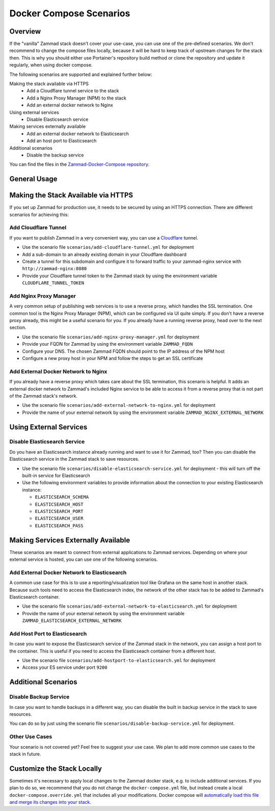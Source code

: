Docker Compose Scenarios
========================

Overview
--------

If the "vanilla" Zammad stack doesn't cover your use-case, you can use one of
the pre-defined scenarios. We don't recommend to change the compose files
locally, because it will be hard to keep track of upstream changes for the stack
then. This is why you should either use Portainer's repository build method or
clone the repository and update it regularly, when using docker compose.

The following scenarios are supported and explained further below:

Making the stack available via HTTPS
  - Add a Cloudflare tunnel service to the stack
  - Add a Nginx Proxy Manager (NPM) to the stack
  - Add an external docker network to Nginx
Using external services
  - Disable Elasticsearch service
Making services externally available
  - Add an external docker network to Elasticsearch
  - Add an host port to Elasticsearch
Additional scenarios
  - Disable the backup service

You can find the files in the
`Zammad-Docker-Compose repository <https://github.com/zammad/zammad-docker-compose>`_.

General Usage
-------------

.. tabs::

  .. tab::

    Portainer

    Follow the
    :doc:`general deployment guide <../docker-compose>`
    and apply the following changes.

    Below the "Compose path" field, click on the **Add file** button. This opens
    the "Additional paths" section where you can specify the scenario you want to
    use. Add ``scenarios/{scenario you want to use}.yml`` and replace the last
    part in ``{}`` brackets with the name of one of the scenario files. You can
    even combine the scenarios by adding additional paths.

    .. figure:: /images/install/docker-compose/additional-scenarios/portainer-additional-paths.png
        :alt: Screenshot shows where to add additional paths in Portainer
        :scale: 70%

  .. tab::

    Docker Compose

    Follow the first 2 steps of the
    :doc:`general deployment guide <../docker-compose>`. To start the stack with
    one or more additional scenarios, use the following command for step 3 in
    the cloned repository folder instead:

    .. code-block:: sh

      docker compose -f docker-compose.yml -f scenarios/{scenario you want to use}.yml up -d

    Replace the part in ``{}`` brackets with the file name of one of the scenario
    files. You can even combine the scenarios by adding additional files according
    to the example above.


Making the Stack Available via HTTPS
------------------------------------

If you set up Zammad for production use, it needs to be secured by using an
HTTPS connection. There are different scenarios for achieving this:

Add Cloudflare Tunnel
^^^^^^^^^^^^^^^^^^^^^

If you want to publish Zammad in a very convenient way, you can use a
`Cloudflare <https://www.cloudflare.com/>`_ tunnel.

- Use the scenario file ``scenarios/add-cloudflare-tunnel.yml`` for deployment
- Add a sub-domain to an already existing domain in your Cloudflare dashboard
- Create a tunnel for this subdomain and configure it to forward traffic
  to your zammad-nginx service with ``http://zammad-nginx:8080``
- Provide your Cloudflare tunnel token to the Zammad stack by using the
  environment variable ``CLOUDFLARE_TUNNEL_TOKEN``

Add Nginx Proxy Manager
^^^^^^^^^^^^^^^^^^^^^^^

A very common setup of publishing web services is to use a reverse proxy, which
handles the SSL termination. One common tool is the Nginx Proxy Manager (NPM),
which can be configured via UI quite simply. If you don't have a reverse
proxy already, this might be a useful scenario for you. If you already have a
running reverse proxy, head over to the next section.

- Use the scenario file ``scenarios/add-nginx-proxy-manager.yml`` for deployment
- Provide your FQDN for Zammad by using the environment variable ``ZAMMAD_FQDN``
- Configure your DNS. The chosen Zammad FQDN should point to the IP address of
  the NPM host
- Configure a new proxy host in your NPM and follow the steps to get an SSL
  certificate

Add External Docker Network to Nginx
^^^^^^^^^^^^^^^^^^^^^^^^^^^^^^^^^^^^

If you already have a reverse proxy which takes care about the SSL termination,
this scenario is helpful. It adds an external docker network to Zammad's
included Nginx service to be able to access it from a reverse proxy that is not part
of the Zammad stack's network.

- Use the scenario file ``scenarios/add-external-network-to-nginx.yml`` for deployment
- Provide the name of your external network by using the environment
  variable ``ZAMMAD_NGINX_EXTERNAL_NETWORK``

Using External Services
-----------------------

Disable Elasticsearch Service
^^^^^^^^^^^^^^^^^^^^^^^^^^^^^

Do you have an Elasticsearch instance already running and want to use it for
Zammad, too? Then you can disable the Elasticsearch service in the Zammad stack
to save resources.

- Use the scenario file ``scenarios/disable-elasticsearch-service.yml`` for
  deployment - this will turn off the built-in service for Elasticsearch
- Use the following environment variables to provide information about the
  connection to your existing Elasticsearch instance:

  - ``ELASTICSEARCH_SCHEMA``
  - ``ELASTICSEARCH_HOST``
  - ``ELASTICSEARCH_PORT``
  - ``ELASTICSEARCH_USER``
  - ``ELASTICSEARCH_PASS``

Making Services Externally Available
------------------------------------

These scenarios are meant to connect from external applications to Zammad
services. Depending on where your external service is hosted, you can use one
of the following scenarios.


Add External Docker Network to Elasticsearch
^^^^^^^^^^^^^^^^^^^^^^^^^^^^^^^^^^^^^^^^^^^^

A common use case for this is to use a reporting/visualization tool like Grafana
on the same host in another stack. Because such tools need to access the
Elasticsearch index, the network of the other stack has to be added to Zammad's
Elasticsearch container.

- Use the scenario file ``scenarios/add-external-network-to-elasticsearch.yml``
  for deployment
- Provide the name of your external network by using the environment
  variable ``ZAMMAD_ELASTICSEARCH_EXTERNAL_NETWORK``

Add Host Port to Elasticsearch
^^^^^^^^^^^^^^^^^^^^^^^^^^^^^^

In case you want to expose the Elasticsearch service of the Zammad stack in the
network, you can assign a host port to the container. This is useful if you need to
access the Elasticseach container from a different host.

- Use the scenario file ``scenarios/add-hostport-to-elasticsearch.yml`` for
  deployment
- Access your ES service under port ``9200``

Additional Scenarios
--------------------

Disable Backup Service
^^^^^^^^^^^^^^^^^^^^^^

In case you want to handle backups in a different way, you can disable the
built in backup service in the stack to save resources.

You can do so by just using the scenario file
``scenarios/disable-backup-service.yml`` for deployment.

Other Use Cases
^^^^^^^^^^^^^^^

Your scenario is not covered yet? Feel free to suggest your use case.
We plan to add more common use cases to the stack in future.

Customize the Stack Locally
---------------------------

Sometimes it's necessary to apply local changes to the Zammad docker stack,
e.g. to include additional services. If you plan to do so, we recommend that
you do not change the ``docker-compose.yml`` file, but instead create a local
``docker-compose.override.yml`` that includes all your modifications.
Docker compose will
`automatically load this file and merge its changes into your stack <https://docs.docker.com/compose/multiple-compose-files/merge/>`_.
